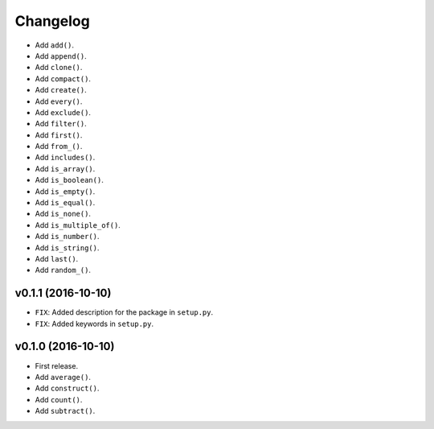 Changelog
=========


- Add ``add()``.
- Add ``append()``.
- Add ``clone()``.
- Add ``compact()``.
- Add ``create()``.
- Add ``every()``.
- Add ``exclude()``.
- Add ``filter()``.
- Add ``first()``.
- Add ``from_()``.
- Add ``includes()``.
- Add ``is_array()``.
- Add ``is_boolean()``.
- Add ``is_empty()``.
- Add ``is_equal()``.
- Add ``is_none()``.
- Add ``is_multiple_of()``.
- Add ``is_number()``.
- Add ``is_string()``.
- Add ``last()``.
- Add ``random_()``.


v0.1.1 (2016-10-10)
-------------------

- ``FIX``: Added description for the package in ``setup.py``.
- ``FIX``: Added keywords in ``setup.py``.


v0.1.0 (2016-10-10)
-------------------

- First release.
- Add ``average()``.
- Add ``construct()``.
- Add ``count()``.
- Add ``subtract()``.
